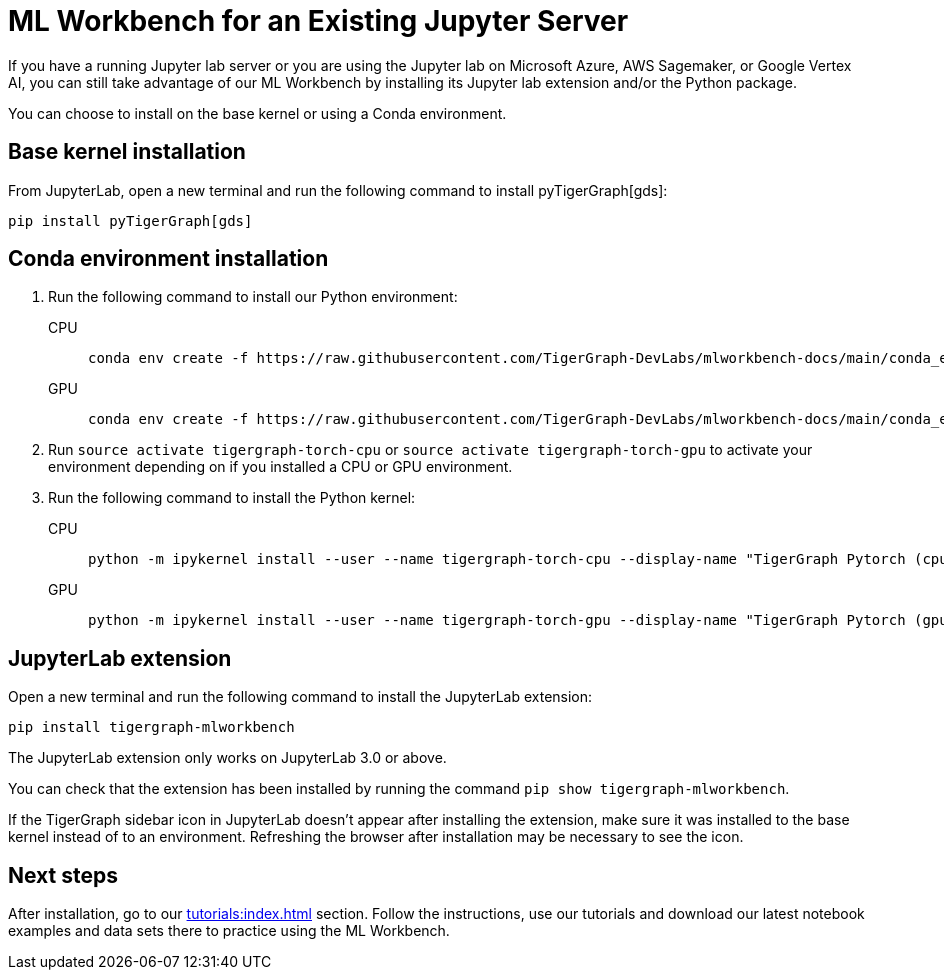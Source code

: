 = ML Workbench for an Existing Jupyter Server

If you have a running Jupyter lab server or you are using the Jupyter lab on Microsoft Azure,  AWS Sagemaker, or Google Vertex AI, you can still take advantage of our ML Workbench by installing its Jupyter lab extension and/or the Python package.

You can choose to install on the base kernel or using a Conda environment.

== Base kernel installation

From JupyterLab, open a new terminal and run the following command to install pyTigerGraph[gds]:
[source,console]
----
pip install pyTigerGraph[gds]
----

== Conda environment installation

. Run the following command to install our Python environment:
+
[tabs]
====
CPU::
+
--
[source.wrap,console]
----
conda env create -f https://raw.githubusercontent.com/TigerGraph-DevLabs/mlworkbench-docs/main/conda_envs/tigergraph-torch-cpu.yml
----
--
GPU::
+
--
[source.wrap,console]
----
conda env create -f https://raw.githubusercontent.com/TigerGraph-DevLabs/mlworkbench-docs/main/conda_envs/tigergraph-torch-gpu.yml
----
--
====
+

. Run `source activate tigergraph-torch-cpu` or `source activate tigergraph-torch-gpu` to activate your environment depending on if you installed a CPU or GPU environment.
. Run the following command to install the Python kernel:
+
[tabs]
====
CPU::
+
--
[.wrap,console]
----
python -m ipykernel install --user --name tigergraph-torch-cpu --display-name "TigerGraph Pytorch (cpu)"
----
--
GPU::
+
--
[.wrap,console]
----
python -m ipykernel install --user --name tigergraph-torch-gpu --display-name "TigerGraph Pytorch (gpu)"
----
--
====

== JupyterLab extension

Open a new terminal and run the following command to install the JupyterLab extension:

[source,console]
----
pip install tigergraph-mlworkbench
----
The JupyterLab extension only works on JupyterLab 3.0 or above.

You can check that the extension has been installed by running the command `pip show tigergraph-mlworkbench`.

If the TigerGraph sidebar icon in JupyterLab doesn't appear after installing the extension, make sure it was installed to the base kernel instead of to an environment.
Refreshing the browser after installation may be necessary to see the icon.

== Next steps

After installation, go to our xref:tutorials:index.adoc[] section.
Follow the instructions, use our tutorials and download our latest notebook examples and data sets there to practice using the ML Workbench.
